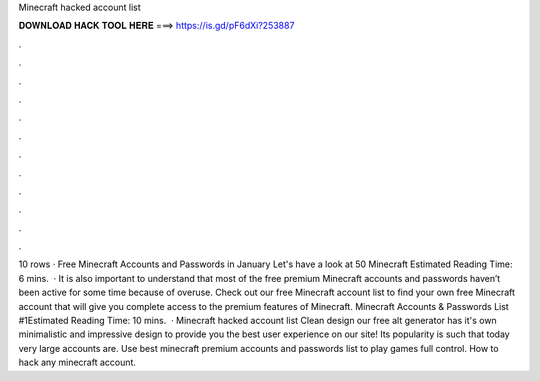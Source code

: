 Minecraft hacked account list

𝐃𝐎𝐖𝐍𝐋𝐎𝐀𝐃 𝐇𝐀𝐂𝐊 𝐓𝐎𝐎𝐋 𝐇𝐄𝐑𝐄 ===> https://is.gd/pF6dXi?253887

.

.

.

.

.

.

.

.

.

.

.

.

10 rows · Free Minecraft Accounts and Passwords in January Let's have a look at 50 Minecraft Estimated Reading Time: 6 mins.  · It is also important to understand that most of the free premium Minecraft accounts and passwords haven’t been active for some time because of overuse. Check out our free Minecraft account list to find your own free Minecraft account that will give you complete access to the premium features of Minecraft. Minecraft Accounts & Passwords List #1Estimated Reading Time: 10 mins.  · Minecraft hacked account list Clean design our free alt generator has it's own minimalistic and impressive design to provide you the best user experience on our site! Its popularity is such that today very large accounts are. Use best minecraft premium accounts and passwords list to play games full control. How to hack any minecraft account.